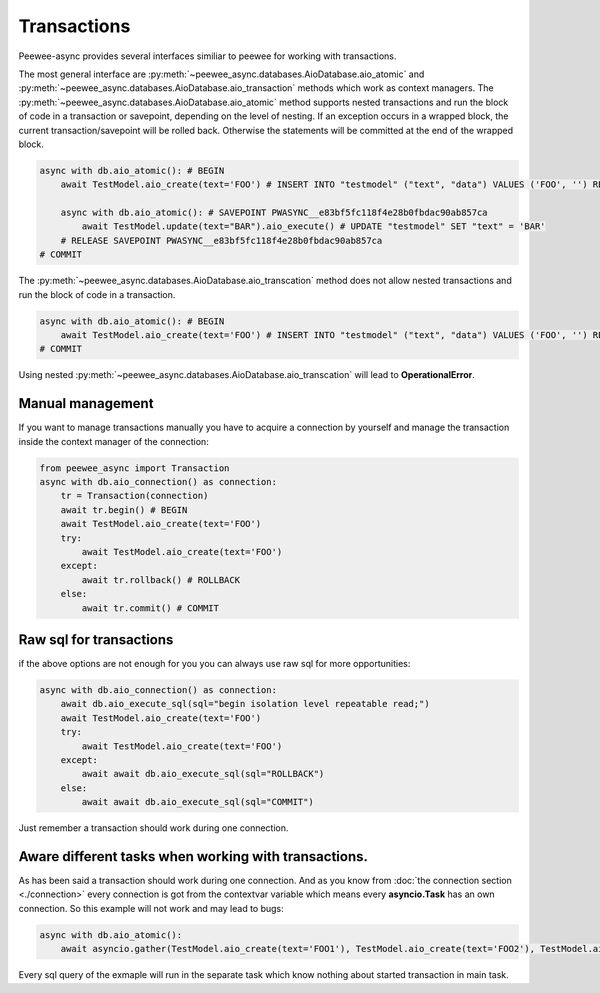 Transactions
=========================

Peewee-async provides several interfaces similiar to peewee for working with transactions. 


The most general interface are :py:meth:`~peewee_async.databases.AioDatabase.aio_atomic` and :py:meth:`~peewee_async.databases.AioDatabase.aio_transaction` methods which work as context managers.
The :py:meth:`~peewee_async.databases.AioDatabase.aio_atomic` method supports nested transactions and run the block of code in a transaction or savepoint, depending on the level of nesting.
If an exception occurs in a wrapped block, the current transaction/savepoint will be rolled back. Otherwise the statements will be committed at the end of the wrapped block.

.. code-block:: python

    async with db.aio_atomic(): # BEGIN
        await TestModel.aio_create(text='FOO') # INSERT INTO "testmodel" ("text", "data") VALUES ('FOO', '') RETURNING "testmodel"."id"

        async with db.aio_atomic(): # SAVEPOINT PWASYNC__e83bf5fc118f4e28b0fbdac90ab857ca
            await TestModel.update(text="BAR").aio_execute() # UPDATE "testmodel" SET "text" = 'BAR'
        # RELEASE SAVEPOINT PWASYNC__e83bf5fc118f4e28b0fbdac90ab857ca
    # COMMIT

The :py:meth:`~peewee_async.databases.AioDatabase.aio_transcation` method does not allow nested transactions and run the block of code in a transaction.

.. code-block:: python

    async with db.aio_atomic(): # BEGIN
        await TestModel.aio_create(text='FOO') # INSERT INTO "testmodel" ("text", "data") VALUES ('FOO', '') RETURNING "testmodel"."id"
    # COMMIT

Using nested :py:meth:`~peewee_async.databases.AioDatabase.aio_transcation` will lead to **OperationalError**.

Manual management
+++++++++++++++++

If you want to manage transactions manually you have to acquire a connection by yourself and manage the transaction inside the context manager of the connection:

.. code-block:: python

    from peewee_async import Transaction
    async with db.aio_connection() as connection:
        tr = Transaction(connection)
        await tr.begin() # BEGIN
        await TestModel.aio_create(text='FOO')
        try:
            await TestModel.aio_create(text='FOO')
        except:
            await tr.rollback() # ROLLBACK
        else:
            await tr.commit() # COMMIT

Raw sql for transactions
++++++++++++++++++++++++

if the above options are not enough for you you can always use raw sql for more opportunities:

.. code-block:: python

    async with db.aio_connection() as connection:
        await db.aio_execute_sql(sql="begin isolation level repeatable read;")
        await TestModel.aio_create(text='FOO')
        try:
            await TestModel.aio_create(text='FOO')
        except:
            await await db.aio_execute_sql(sql="ROLLBACK")
        else:
            await await db.aio_execute_sql(sql="COMMIT")

Just remember a transaction should work during one connection.

Aware different tasks when working with transactions.
+++++++++++++++++++++++++++++++++++++++++++++++++++++

As has been said a transaction should work during one connection. 
And as you know from :doc:`the connection section <./connection>` every connection is got from the contextvar variable which means every **asyncio.Task** has an own connection.
So this example will not work and may lead to bugs:

.. code-block:: python

    async with db.aio_atomic():
        await asyncio.gather(TestModel.aio_create(text='FOO1'), TestModel.aio_create(text='FOO2'), TestModel.aio_create(text='FOO3'))

Every sql query of the exmaple will run in the separate task which know nothing about started transaction in main task.
